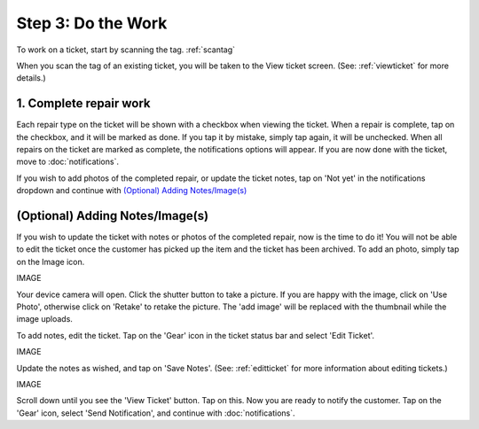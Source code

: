 .. _dothework:

###################
Step 3: Do the Work
###################

To work on a ticket, start by scanning the tag.
:ref:`scantag`

When you scan the tag of an existing ticket, you will be taken to the View
ticket screen. (See: :ref:`viewticket` for more details.)

***********************
1. Complete repair work
***********************

Each repair type on the ticket will be shown with a checkbox when viewing the
ticket. When a repair is complete, tap on the checkbox, and it will be marked
as done. If you tap it by mistake, simply tap again, it will be unchecked.
When all repairs on the ticket are marked as complete, the notifications options
will appear. If you are now done with the ticket, move to :doc:`notifications`.

If you wish to add photos of the completed repair, or update the
ticket notes, tap on 'Not yet' in the notifications dropdown and continue with
`(Optional) Adding Notes/Image(s)`_

********************************
(Optional) Adding Notes/Image(s)
********************************

If you wish to update the ticket with notes or photos of the completed repair,
now is the time to do it!  You will not be able to edit the ticket once the
customer has picked up the item and the ticket has been archived. To add an
photo, simply tap on the Image icon.

IMAGE

Your device camera will open. Click the shutter button to take a picture. If
you are happy with the image, click on 'Use Photo', otherwise click on 'Retake'
to retake the picture. The 'add image' will be replaced with the thumbnail while
the image uploads.

To add notes, edit the ticket. Tap on the 'Gear' icon in the ticket status bar
and select 'Edit Ticket'.

IMAGE

Update the notes as wished, and tap on 'Save Notes'. (See: :ref:`editticket` for
more information about editing tickets.)

IMAGE

Scroll down until you see the 'View Ticket' button.  Tap on this. Now you are
ready to notify the customer. Tap on the 'Gear' icon, select 'Send
Notification', and continue with :doc:`notifications`.

.. IMAGES
